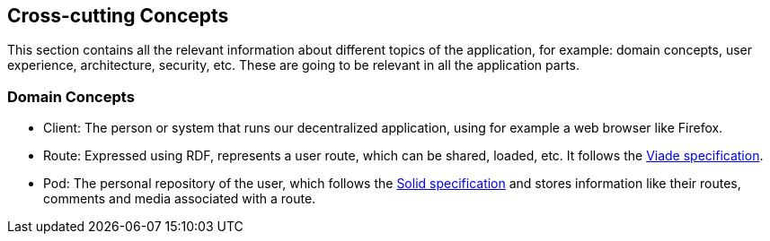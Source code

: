 [[section-concepts]]
== Cross-cutting Concepts

This section contains all the relevant information about different topics of the application, for example: domain concepts, user experience, architecture, security, etc. These are going to be relevant in all the application parts.

=== Domain Concepts

- Client: The person or system that runs our decentralized application, using for example a web browser like Firefox.
- Route: Expressed using RDF, represents a user route, which can be shared, loaded, etc. It follows the https://arquisoft.github.io/viadeSpec/#dataModel[Viade specification].
- Pod: The personal repository of the user, which follows the https://solid.github.io/specification/[Solid specification] and stores information like their routes, comments and media associated with a route.

